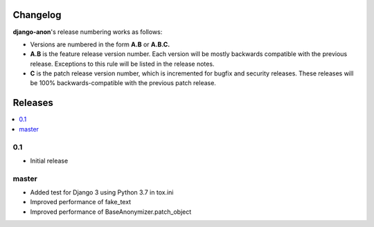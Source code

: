 Changelog
#########

**django-anon**'s release numbering works as follows:

* Versions are numbered in the form **A.B** or **A.B.C.**
* **A.B** is the feature release version number. Each version will be mostly backwards compatible with the previous release. Exceptions to this rule will be listed in the release notes.
* **C** is the patch release version number, which is incremented for bugfix and security releases. These releases will be 100% backwards-compatible with the previous patch release.


Releases
########

.. contents::
   :local:



0.1
---

* Initial release


master
------

* Added test for Django 3 using Python 3.7 in tox.ini
* Improved performance of fake_text
* Improved performance of BaseAnonymizer.patch_object
